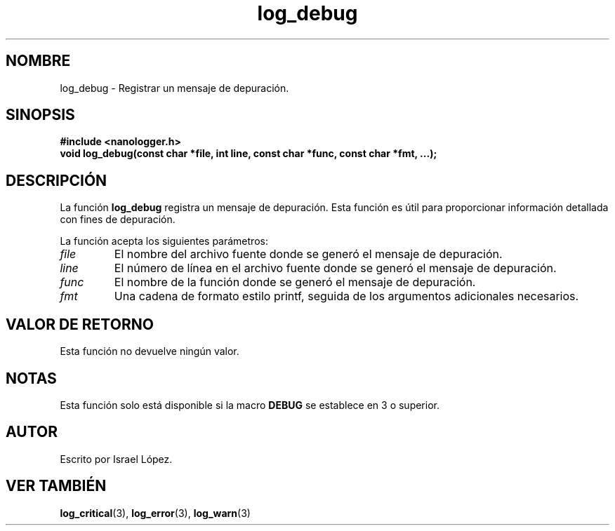 .TH log_debug 3 "Noviembre 2024" "nanologger 1.0.0" "Manual de funciones de biblioteca"
.SH NOMBRE
log_debug \- Registrar un mensaje de depuración.

.SH SINOPSIS
.B #include <nanologger.h>
.br
.BI "void log_debug(const char *file, int line, const char *func, const char *fmt, ...);"

.SH DESCRIPCIÓN
La función
.B log_debug
registra un mensaje de depuración. Esta función es útil para proporcionar información detallada con fines de depuración.

La función acepta los siguientes parámetros:
.TP
.I file
El nombre del archivo fuente donde se generó el mensaje de depuración.
.TP
.I line
El número de línea en el archivo fuente donde se generó el mensaje de depuración.
.TP
.I func
El nombre de la función donde se generó el mensaje de depuración.
.TP
.I fmt
Una cadena de formato estilo printf, seguida de los argumentos adicionales necesarios.

.SH VALOR DE RETORNO
Esta función no devuelve ningún valor.

.SH NOTAS
Esta función solo está disponible si la macro
.B DEBUG
se establece en 3 o superior.

.SH AUTOR
Escrito por Israel López.

.SH VER TAMBIÉN
.BR log_critical (3),
.BR log_error (3),
.BR log_warn (3)

